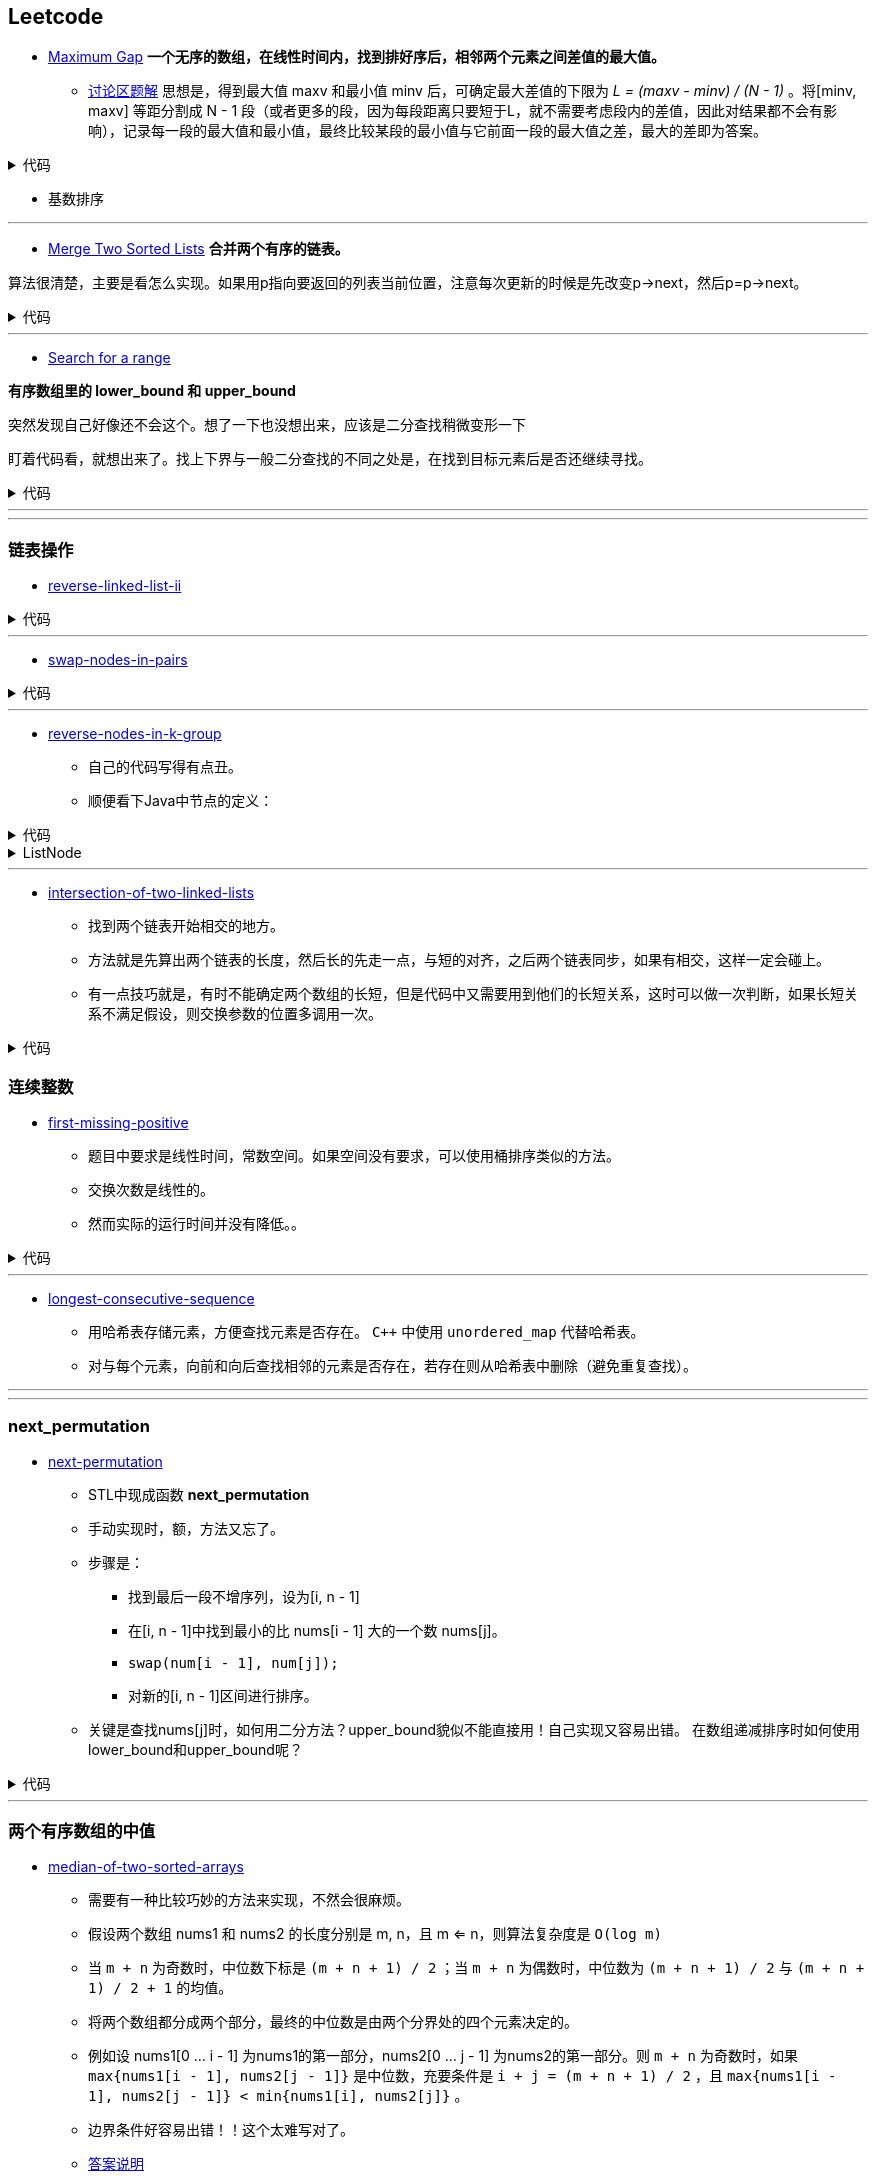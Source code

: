 :source-highlighter: pygments
:pygments-style: manni

== Leetcode
* https://leetcode.com/problems/maximum-gap[Maximum Gap] *一个无序的数组，在线性时间内，找到排好序后，相邻两个元素之间差值的最大值。*
** https://leetcode.com/discuss/18487/i-solved-it-using-radix-sort[讨论区题解] 思想是，得到最大值 maxv 和最小值 minv 后，可确定最大差值的下限为 _L = (maxv - minv) / (N - 1)_ 。将[minv, maxv] 等距分割成 N - 1 段（或者更多的段，因为每段距离只要短于L，就不需要考虑段内的差值，因此对结果都不会有影响），记录每一段的最大值和最小值，最终比较某段的最小值与它前面一段的最大值之差，最大的差即为答案。 

++++
<details>
<summary>
代码
</summary>
++++

[source, C++, numbered]
----
int maximumGap(std::vector<int> &num) {
    for(unsigned bit = 0; bit < 31; bit++)
    std::stable_partition(num.begin(), num.end(), [bit](int a){
        return !(a & (1 << bit));
    });
    int difference = 0;
    for(std::size_t i = 1; i < num.size(); i++) {
        difference = std::max(difference, num[i] - num[i-1]);
    }
    return difference;
}
----

++++
</details>
++++

	** [red]#基数排序#

'''

* https://leetcode.com/problems/merge-two-sorted-lists[Merge Two Sorted Lists] *合并两个有序的链表。*

算法很清楚，主要是看怎么实现。如果用p指向要返回的列表当前位置，注意每次更新的时候是先改变p->next，然后p=p->next。

++++
<details>
<summary>
代码
</summary>
++++

[source, C++, numbered]
----
/********************************
 * Author:			bigeast
 * Time:			2015-03-14
 * Description:		AC.
 ********************************/
struct ListNode {
    int val;
    ListNode *next;
    ListNode(int x) : val(x), next(NULL) {}
};
class Solution {
public:
    ListNode *mergeTwoLists(ListNode *l1, ListNode *l2) {
		struct ListNode res(0), *p = &res;
		while(l1 != NULL && l2 != NULL)
		{
			if(l1->val < l2->val)
			{
				p->next = l1;
				l1 = l1->next;
			}
			else
			{
				p->next = l2;
				l2 = l2->next;
			}
			p = p->next;
		}
		if(l1 == NULL)
		{
			p ->next = l2;
		}
		else if(l2 == NULL)
		{
			p ->next = l1;
		}
		return res.next;
    }
};
----

++++
</details>
++++

'''

* https://leetcode.com/problems/search-for-a-range[Search for a range] 

**有序数组里的 lower_bound 和 upper_bound**

[line-through]#突然发现自己好像还不会这个。想了一下也没想出来，应该是二分查找稍微变形一下#

盯着代码看，就想出来了。找上下界与一般二分查找的不同之处是，在找到目标元素后是否还继续寻找。

++++
<details>
<summary>
代码
</summary>
++++

[source, C++]
-----
class Solution {
	public:
		int lower_bound(int A[], int n, int target)
		{
			int lo = 0, hi = n - 1, mid;
			while(lo <= hi)
			{
				mid = lo + (hi - lo)/2;
				if(A[mid] == target)
				{
					if(mid == 0 || A[mid - 1] < A[mid])
					{
						return mid;
					}
					else
					{
						hi = mid - 1;
					}
				}
				else if(A[mid] > target)
				{
					hi = mid - 1;
				}
				else
				{
					lo = mid + 1;
				}
			}
			return -1;
		}
		int upper_bound(int A[], int n, int target)
		{
			int lo = 0, hi = n - 1, mid;
			while(lo <= hi)
			{
				mid = lo + (hi - lo)/2;
				if(A[mid] == target)
				{
					if(mid == n - 1 || A[mid + 1] > A[mid])
					{
						return mid;
					}
					else
					{
						lo = mid + 1;
					}
				}
				else if(A[mid] > target)
				{
					hi = mid - 1;
				}
				else
				{
					lo = mid + 1;
				}
			}
			return -1;
		}
		vector<int> searchRange(int A[], int n, int target) {
			vector<int> range;
			range.push_back(lower_bound(A, n, target));
			range.push_back(upper_bound(A, n, target));
			return range;
		}
};
-----

++++
</details>
++++

'''
'''

=== 链表操作
* https://leetcode.com/problems/reverse-linked-list-ii/[reverse-linked-list-ii]

++++
<details>
<summary>
代码
</summary>
++++

[source, C++, numbered]
----
/**************************************************
* Time: Sat 26 Sep 2015 05:31:40 PM CST
* Author: Bigeast
* Descriptions: 想好，就能写对
* Status: AC
**************************************************/

class Solution {
public:
    ListNode* reverseBetween(ListNode* head, int m, int n) {
        if(m >= n) return head;
        ListNode ahead(0);
        ahead.next = head;
        stack<ListNode *> stk;
        ListNode *ap = &ahead, *p;
        int i;
        for(i = 1; i < m && p; ++i) {
            ap = ap->next;
        }
        p = ap;
        for(; i <= n && p; ++i) {
            p = p->next;
            stk.push(p);
        }
        if(p) { // n is not larger than length.
            ListNode *btail = p->next;
            while(!stk.empty()) {
                ap->next = stk.top();
                stk.pop();
                ap = ap->next;
            }
            ap->next = btail;
        }
        return ahead.next;
    }
};
----

++++
</details>
++++


'''

* https://leetcode.com/problems/swap-nodes-in-pairs/[swap-nodes-in-pairs]

++++
<details>
<summary>
代码
</summary>
++++

[source, C++, numbered]
----
class Solution {
	public:
		ListNode* swapPairs(ListNode* head) {
			ListNode *p1, *p2, *tmp;
			p1 = head;
			if(p1)p2 = p1->next;
			else return p1;
			if(p2)
			{
				tmp = p2->next;
				p2->next = p1;
				p1->next = swapPairs(tmp);
				return p2;
			}
			else return p1;
		}
};
----

++++
</details>
++++


'''

* https://leetcode.com/problems/reverse-nodes-in-k-group/[reverse-nodes-in-k-group]
	** 自己的代码写得有点丑。
	** 顺便看下Java中节点的定义：


++++
<details>
<summary>
代码
</summary>
++++

[source, C++, numbered]
----
public ListNode reverseKGroup(ListNode head, int k) {
    ListNode curr = head;
    int count = 0;
    while (curr != null && count != k) { // find the k+1 node
        curr = curr.next;
        count++;
    }
    if (count == k) { // if k+1 node is found
        curr = reverseKGroup(curr, k); // reverse list with k+1 node as head
        // head - head-pointer to direct part, 
        // curr - head-pointer to reversed part;
        while (count-- > 0) { // reverse current k-group: 
            ListNode tmp = head.next; // tmp - next head in direct part
            head.next = curr; // preappending "direct" head to the reversed list 
            curr = head; // move head of reversed part to a new node
            head = tmp; // move "direct" head to the next node in direct part
        }
        head = curr;
    }
    return head;
}
----

++++
</details>
++++


++++
<details>
<summary>
ListNode
</summary>
++++

[source, Java, numbered]
----
public class ListNode {
    int val;
    ListNode next;
    ListNode(int x) { val = x; }
}
----

++++
</details>
++++

'''

* https://leetcode.com/problems/intersection-of-two-linked-lists/[intersection-of-two-linked-lists]
	** 找到两个链表开始相交的地方。
	** 方法就是先算出两个链表的长度，然后长的先走一点，与短的对齐，之后两个链表同步，如果有相交，这样一定会碰上。
	** [red]#有一点技巧就是，有时不能确定两个数组的长短，但是代码中又需要用到他们的长短关系，这时可以做一次判断，如果长短关系不满足假设，则交换参数的位置多调用一次。#
	
++++
<details>
<summary>
代码
</summary>
++++

[source, C++, numbered]
----
class Solution {
public:
    int listLength(ListNode *root) {
        int res = 0;
        while(root) {
            res++;
            root = root->next;
        }
        return res;
    }
    ListNode *getIntersectionNode(ListNode *headA, ListNode *headB) {
        int m = listLength(headA), n = listLength(headB);
        if(m < n) return getIntersectionNode(headB, headA);
        ListNode *pA = headA, *pB = headB;
        for(int i = 0; i < m - n; ++i) {
            pA = pA->next;
        }
        while(pA != pB) {
            pA = pA->next;
            pB = pB->next;
        }
        return pA;
    }
};
----

++++
</details>
++++
	

=== 连续整数
* https://leetcode.com/problems/first-missing-positive/[first-missing-positive]
	** 题目中要求是线性时间，常数空间。如果空间没有要求，可以使用桶排序类似的方法。
	** 交换次数是线性的。
	** 然而实际的运行时间并没有降低。。

++++
<details>
<summary>
代码
</summary>
++++

[source, C++, numbered]
----
class Solution {
public:
    int firstMissingPositive(vector<int>& nums) {
        int n = nums.size();
        if(n == 0) return 1;
        for(int i = 0; i < n; ++i) {
			// 遇到一个元素就把它放到正确的位置。
            while(nums[i] > 0 && nums[i] <= n && nums[nums[i] - 1] != nums[i]) { // 继续为新换到i位置的元素找到合适的位置。
                swap(nums[i], nums[nums[i] - 1]);
            }
        }
        for(int i = 0; i < n; ++i) {
			if(nums[i] != i + 1) {
				return i + 1;
			}
        }
        return n + 1;
    }
};
----

++++
</details>
++++

'''

* https://leetcode.com/problems/longest-consecutive-sequence/[longest-consecutive-sequence]
	** 用哈希表存储元素，方便查找元素是否存在。 `C++` 中使用 `unordered_map` 代替哈希表。
	** 对与每个元素，向前和向后查找相邻的元素是否存在，若存在则从哈希表中删除（避免重复查找）。

'''
'''

=== next_permutation
* https://leetcode.com/problems/next-permutation/[next-permutation]
	** STL中现成函数 *next_permutation*
	** [line-through]#手动实现时，额，方法又忘了。#
	** 步骤是：
		*** 找到最后一段不增序列，设为[i, n - 1]
		*** 在[i, n - 1]中找到最小的比 nums[i - 1] 大的一个数 nums[j]。
		*** `swap(num[i - 1], num[j]);`
		*** 对新的[i, n - 1]区间进行排序。
	** 关键是查找nums[j]时，如何用二分方法？upper_bound貌似不能直接用！自己实现又容易出错。 [red]#在数组递减排序时如何使用lower_bound和upper_bound呢？#
++++
<details>
<summary>
代码
</summary>
++++

[source, C++, numbered]
----
class Solution {
	public:
		void nextPermutation(vector<int> &num) {
			int i, j;
			for(i = num.size() - 1; i > 0 && num[i - 1] >= num[i]; --i);
			if(i > 0) {
				for(j = num.size() - 1; j > i && num[j] <= num[i - 1]; --j);
				swap(num[i - 1], num[j]);
			}
			sort(num.begin() + i, num.end());
		}
};
----

++++
</details>
++++

'''

=== 两个有序数组的中值
* https://leetcode.com/problems/median-of-two-sorted-arrays/[median-of-two-sorted-arrays]
	** 需要有一种比较巧妙的方法来实现，不然会很麻烦。
	** 假设两个数组 nums1 和 nums2 的长度分别是 m, n，且 m <= n，则算法复杂度是 `O(log m)`
	** 当 `m + n` 为奇数时，中位数下标是 `(m + n + 1) / 2` ；当 `m + n` 为偶数时，中位数为 `(m + n + 1) / 2` 与 `(m + n + 1) / 2 + 1` 的均值。
	** 将两个数组都分成两个部分，最终的中位数是由两个分界处的四个元素决定的。
	** 例如设 nums1[0 ... i - 1] 为nums1的第一部分，nums2[0 ... j - 1] 为nums2的第一部分。则 `m + n` 为奇数时，如果 `max{nums1[i - 1], nums2[j - 1]}` 是中位数，充要条件是 `i + j = (m + n + 1) / 2` ，且 `max{nums1[i - 1], nums2[j - 1]} < min{nums1[i], nums2[j]}` 。
	** 边界条件好容易出错！！这个太难写对了。
	** http://articles.leetcode.com/2011/01/find-k-th-smallest-element-in-union-of.html[答案说明]
	** 还有一种做法是用两个index分别指向两个数组，每次增加数值小的那个，复杂度O(k)。其实就是模拟归并排序。

++++
<details>
<summary>
代码
</summary>
++++

[source, C++, numbered]
----
class Solution {
	public:
		double findMedianSortedArrays(vector<int>& nums1, vector<int>& nums2) {
			int m = nums1.size(), n = nums2.size();
			if(m > n) return findMedianSortedArrays(nums2, nums1);
			//int lo = 0, hi = m - 1;
			int lo = 0, hi = m;
			int i, j; // i, j 分别代表 nums1 和 nums2 在合成数组中的前一半中所占的元素个数，注意不是下标！
			double res1 = 0, res2 = 0, res;
			while(lo <= hi) {
				i = lo + (hi - lo) / 2;
				j = (m + n + 1) / 2 - i;
				if(i > 0 && j < n && nums1[i - 1] > nums2[j]) // nums2 小了，需要减少 nums1 的长度使它增大。
					hi = i - 1;
				else if(j > 0 && i < m && nums2[j - 1] > nums1[i]) // nums1 小了，需要增大。
					lo = i + 1;
				else {
					if(i == 0) {
						res1 = nums2[j - 1];
					}
					else if(j == 0) {
						res1 = nums1[i - 1];
					}
					else {
						res1 = max(nums1[i - 1], nums2[j - 1]);
					}
					if((m + n) % 2 == 0) {
						if(i == m)
							res2 = nums2[j];
						else if(j == n)
							res2 = nums1[i];
						else
							res2 = min(nums1[i], nums2[j]);
					}
					break;
				}
			}
			res = ((m + n) & 1) ? res1 : (res1 + res2) / 2.0;
			return res;
		}
};
----

++++
</details>
++++



'''

=== 子集和DFS
* https://leetcode.com/problems/two-sum/[two-sum]

'''

* https://leetcode.com/problems/3sum/[3sum]

'''
* https://leetcode.com/problems/4sum/[4sum]

'''
* https://leetcode.com/problems/generate-parentheses/[generate-parentheses]

'''
* https://leetcode.com/problems/palindrome-partitioning/[palindrome-partitioning]

'''
=== DP
* https://leetcode.com/problems/longest-palindromic-substring/[longest-palindromic-substring]

'''
=== 其它
* https://leetcode.com/problems/palindrome-number/[palindrome-number] *判断是否是回文数字，不能使用额外的空间。*


* https://leetcode.com/problems/largest-rectangle-in-histogram/[largest-rectangle-in-histogram] [red]#*直方图所包含的最大矩形*#

++++
<details>
<summary>
O(n^2)的算法,TLE
</summary>
++++

[source, C++, numbered]
----
class Solution {
public:
    int largestRectangleArea(vector<int>& height) {
        int n = height.size();
        set<int> S;
        for(int i = 0; i < n; ++i) {
            S.insert(height[i]);
        }
        int res = 0;
        for(auto item: S) {
            int area = 0;
            int span, idx = 0;
            while(idx < n) {
                span = 0;
                while(item <= height[idx++]) {
                    ++span;
                }
                if(span * item > res) res = span * item;
            }
        }
        return res;
    }
};
----

++++
</details>
++++

'''

:docinfo:
